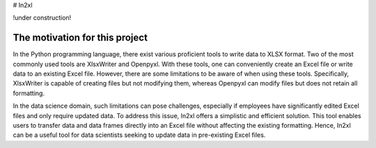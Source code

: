 # In2xl

!under construction!


The motivation for this project
==============================

In the Python programming language, there exist various proficient tools to write data to XLSX format. Two of the most commonly used tools are XlsxWriter and Openpyxl. With these tools, one can conveniently create an Excel file or write data to an existing Excel file. However, there are some limitations to be aware of when using these tools. Specifically, XlsxWriter is capable of creating files but not modifying them, whereas Openpyxl can modify files but does not retain all formatting.

In the data science domain, such limitations can pose challenges, especially if employees have significantly edited Excel files and only require updated data. To address this issue, In2xl offers a simplistic and efficient solution. This tool enables users to transfer data and data frames directly into an Excel file without affecting the existing formatting. Hence, In2xl can be a useful tool for data scientists seeking to update data in pre-existing Excel files.



